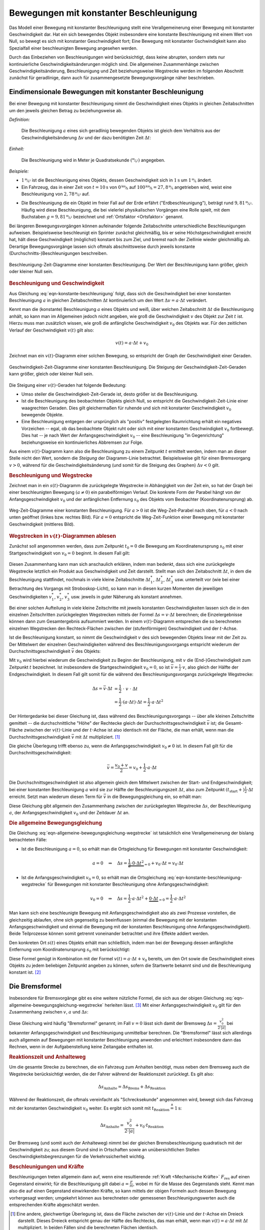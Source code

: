 
.. _Bewegung mit konstanter Beschleunigung:
.. _Bewegungen mit konstanter Beschleunigung:

Bewegungen mit konstanter Beschleunigung
========================================

Das Modell einer Bewegung mit konstanter Beschleunigung stellt eine
Verallgemeinerung einer Bewegung mit konstanter Geschwindigkeit dar. Hat ein
sich bewegendes Objekt insbesondere eine konstante Beschleunigung mit einem Wert
von Null, so bewegt es sich mit konstanter Geschwindigkeit fort; Eine Bewegung
mit konstanter Gschwindigkeit kann also Spezialfall einer beschleunigten
Bewegung angesehen werden.

Durch das Einbeziehen von Beschleunigungen wird berücksichtigt, dass keine
abrupten, sondern stets nur kontinuierliche Geschwindigkeitsänderungen möglich
sind. Die allgemeinen Zusammenhänge zwischen Geschwindigkeitsänderung,
Beschleunigung und Zeit beziehungsweise Wegstrecke werden im folgenden Abschnitt
zunächst für geradlinige, dann auch für zusammengesetzte Bewegungsvorgänge näher
beschrieben.


.. _Geradlinige Bewegung mit konstanter Beschleunigung:
.. _Eindimensionale Bewegung mit konstanter Beschleunigung:
.. _Eindimensionale Bewegungen mit konstanter Beschleunigung:

Eindimensionale Bewegungen mit konstanter Beschleunigung
--------------------------------------------------------

Bei einer Bewegung mit konstanter Beschleunigung nimmt die Geschwindigkeit eines
Objekts in gleichen Zeitabschnitten um den jeweils gleichen Betrag zu
beziehungsweise  ab.

*Definition:*

    Die Beschleunigung :math:`a` eines sich geradlinig bewegenden Objekts ist
    gleich dem Verhältnis aus der Geschwindigkeitsänderung :math:`\Delta v` und
    der dazu benötigten Zeit :math:`\Delta t`:

    .. math::
        :label: eqn-konstante-beschleunigung

        a = \frac{\Delta v}{\Delta t}

.. Beginnt die Bewegung zur Zeit :math:`t_1 = 0` aus der Ruhelage (:math:`v_1 =
.. 0`), so ist :math:`\Delta v = v_2` und :math:`\Delta t = t_2`, also (unter
.. Vernachlässigung der Indizes) :math:`a = \frac{v}{t}`.

*Einheit:*

    Die Beschleunigung wird in Meter je Quadratsekunde
    :math:`(\unitfrac{m}{s^2})` angegeben.

*Beispiele:*

* :math:`\unitfrac[1]{m}{s^2}` ist die Beschleunigung eines Objekts, dessen
  Geschwindigkeit sich in :math:`\unit[1]{s}` um :math:`\unitfrac[1]{m}{s}` ändert.

* Ein Fahrzeug, das in einer Zeit von :math:`t=\unit[10]{s}` von
  :math:`\unitfrac[0]{km}{h}` auf :math:`\unitfrac[100]{km}{h} =
  \unitfrac[27,8]{m}{s}` angetrieben wird, weist eine Beschleunigung von
  :math:`\unitfrac[2,78]{m}{s^2}` auf.

.. index:: Erdbeschleunigung
.. _Erdbeschleunigung:

* Die Beschleunigung die ein Objekt im freier Fall auf der Erde erfährt
  ("Erdbeschleunigung"), beträgt rund :math:`\unitfrac[9,81]{m}{s^2}`. Häufig
  wird diese Beschleunigung, die bei vielerlei physikalischen Vorgängen eine
  Rolle spielt, mit dem Buchstaben :math:`g=\unitfrac[9,81]{m}{s^2}`
  bezeichnet und :ref:`Ortsfaktor <Ortsfaktor>` genannt.

Bei längeren Bewegungsvorgängen können aufeinander folgende Zeitabschnitte
unterschiedliche Beschleunigungen aufweisen. Beispielsweise beschleunigt ein
Sprinter zunächst gleichmäßig, bis er seine Höchstgeschwindigkeit erreicht
hat, hält diese Geschwindigkeit (möglichst) konstant bis zum Ziel, und
bremst nach der Ziellinie wieder gleichmäßig ab. Derartige Bewegungsvorgänge
lassen sich oftmals abschnittsweise durch jeweils konstante
(Durchschnitts-)Beschleunigungen beschreiben.

.. figure:: ../../pics/mechanik/kinematik/a-t-diagramm-konstante-beschleunigung.png
    :name: fig-a-t-diagramm-konstante-beschleunigung
    :alt:  fig-a-t-diagramm-konstante-beschleunigung
    :align: center
    :width: 90%

    Beschleunigung-Zeit-Diagramme einer konstanten Beschleunigung. Der Wert der
    Beschleunigung kann größer, gleich oder kleiner Null sein.

    .. only:: html

        :download:`SVG: a-t-Diagramm: Konstante Beschleunigung
        <../../pics/mechanik/kinematik/a-t-diagramm-konstante-beschleunigung.svg>`

.. _Beschleunigung und Geschwindigkeit:

.. rubric:: Beschleunigung und Geschwindigkeit

Aus Gleichung :eq:`eqn-konstante-beschleunigung` folgt, dass sich die
Geschwindigkeit bei einer konstanten Beschleunigung :math:`a` in gleichen
Zeitabschnitten :math:`\Delta t` kontinuierlich um den Wert :math:`\Delta v = a
\cdot \Delta t` verändert.

Kennt man die (konstante) Beschleunigung :math:`a` eines Objekts und weiß, über
welchen Zeitabschnitt :math:`\Delta t` die Beschleunigung anhält, so kann man im
Allgemeinen jedoch nicht angeben, wie groß die Geschwindigkeit :math:`v` des
Objekt  zur Zeit :math:`t` ist. Hierzu muss man zusätzlich wissen, wie groß die
anfängliche Geschwindigkeit :math:`v_0` des Objekts war. Für den zeitlichen
Verlauf der Geschwindigkeit :math:`v(t)` gilt also:

.. math::

    v(t) = a \cdot \Delta t + v_0

Zeichnet man ein :math:`v(t)`-Diagramm einer solchen Bewegung, so entspricht der
Graph der Geschwindigkeit einer Geraden.

.. figure:: ../../pics/mechanik/kinematik/v-t-diagramm-konstante-beschleunigung.png
    :name: fig-v-t-diagramm-konstante-beschleunigung
    :alt:  fig-v-t-diagramm-konstante-beschleunigung
    :align: center
    :width: 90%

    Geschwindigkeit-Zeit-Diagramme einer konstanten Beschleunigung. Die Steigung der
    Geschwindigkeit-Zeit-Geraden kann größer, gleich oder kleiner Null sein.

    .. only:: html

        :download:`SVG: v(t)-Diagramm: Konstante Beschleunigung
        <../../pics/mechanik/kinematik/v-t-diagramm-konstante-beschleunigung.svg>`

Die Steigung einer :math:`v(t)`-Geraden hat folgende Bedeutung:

* Umso steiler die Geschwindigkeit-Zeit-Gerade ist, desto größer ist die
  Beschleunigung.
* Ist die Beschleunigung des beobachteten Objekts gleich Null, so entspricht die
  Geschwindigkeit-Zeit-Linie einer waagrechten Geraden. Dies gilt gleichermaßen
  für ruhende und sich mit konstanter Geschwindigkeit :math:`v_0`
  bewegende Objekte.
* Eine Beschleunigung entgegen der ursprünglich als "positiv" festgelegten
  Raumrichtung erhält ein negatives Vorzeichen -- egal, ob das beobachtete
  Objekt ruht oder sich mit einer konstanten Geschwindigkeit :math:`v_0`
  fortbewegt. Dies hat -- je nach Wert der Anfangsgeschwindigkeit :math:`v_0` --
  eine Beschleunigung "in Gegenrichtung" beziehungsweise ein kontinuierliches
  Abbremsen zur Folge.

Aus einem :math:`v(t)`-Diagramm kann also die Beschleunigung zu einem Zeitpunkt
:math:`t` ermittelt werden, indem man an dieser Stelle nicht den Wert, sondern
die *Steigung* der Diagramm-Linie betrachtet. Beispielsweise gilt für einen
Bremsvorgang :math:`v>0`, während für die Geschwindigkeitsänderung (und somit
für die Steigung des Graphen) :math:`\Delta v < 0` gilt.


.. _Beschleunigung und Wegstrecke:
.. _Beschleunigung und Wegstrecke ohne Anfangsgeschwindigkeit:

.. rubric:: Beschleunigung und Wegstrecke

.. .. rubric:: Beschleunigung und Wegstrecke (ohne Anfangsgeschwindigkeit)

Zeichnet man in ein :math:`s(t)`-Diagramm die zurückgelegte Wegstrecke in
Abhängigkeit von der Zeit ein, so hat der Graph bei einer beschleunigten Bewegung
:math:`(a \ne 0)` ein parabelförmigen Verlauf. Die konkrete Form der Parabel
hängt von der Anfangsgeschwindigkeit :math:`v_0` und der anfänglichen Entfernung
:math:`s_0` des Objekts vom Beobachter (Koordinatenursprung) ab.

.. Eine anfängliche Entfernung :math:`s_0` des sich bewegenden
.. Objekts vom Beobachter hat lediglich eine senkrechte Verschiebung der
.. (Halb-)Parabel zur Folge: Für :math:`s_0 >  0` ist die Parabel nach oben,
.. für :math:`s_0 <0` nach unten verschoben.

.. Die Funktion :math:`s(t)` gibt also die tatsächliche Entfernung des sich
.. bewegenden Objekts zum Ort des Beobachters beziehungsweise dem Ursprung des
.. Koordinatensystems an; die zurückgelegte Wegstrecke :math:`\Delta s =
.. s_{\mathrm{end}} - s_{\mathrm{anfang}}` hingegen ist unabhängig vom Ort des
.. Beobachters.


.. * Gilt für die konstante Beschleunigung :math:`a > 0`, so nimmt die
  .. Geschwindigkeit :math:`v` linear mit der Zeit zu. In gleichen Zeitabschnitten
  .. legt das Objekt somit immer größere Wegstrecken zurück.

.. :math:`\Delta s` quadratisch.


.. figure:: ../../pics/mechanik/kinematik/s-t-diagramm-konstante-beschleunigung.png
    :name: fig-s-t-diagramm-konstante-beschleunigung
    :alt:  fig-s-t-diagramm-konstante-beschleunigung
    :align: center
    :width: 90%

    Weg-Zeit-Diagramme einer konstanten Beschleunigung. Für :math:`a > 0` ist
    die Weg-Zeit-Parabel nach oben, für :math:`a < 0` nach unten geöffnet
    (linkes bzw. rechtes Bild). Für :math:`a = 0` entspricht die
    Weg-Zeit-Funktion einer Bewegung mit konstanter Geschwindigkeit (mittleres
    Bild).

    .. only:: html

        :download:`SVG: s(t)-Diagramm: Konstante Beschleunigung
        <../../pics/mechanik/kinematik/s-t-diagramm-konstante-beschleunigung.svg>`


.. _Wegstrecken in v(t)-Diagrammen ablesen:

.. rubric:: Wegstrecken in :math:`v(t)`-Diagrammen ablesen

Zunächst soll angenommen werden, dass zum Zeitpunkt :math:`t_0=0` die Bewegung
am Koordinatenursprung :math:`s_0` mit einer Startgeschwindigkeit von
:math:`v_0=0` beginnt. In diesem Fall gilt:

  .. math::
      :label: eqn-konstante-beschleunigung-wegstrecke

      \Delta s = \frac{1}{2} \cdot a \cdot \Delta t^2

Diesen Zusammenhang kann man sich anschaulich erklären, indem man bedenkt, dass
sich eine zurückgelegte Wegstrecke letztlich ein Produkt aus Geschwindigkeit und
Zeit darstellt. Stellt man sich den Zeitabschnitt :math:`\Delta t`, in dem die
Beschleunigung stattfindet, nochmals in viele kleine Zeitabschnitte
:math:`\Delta t_1^{*}`, :math:`\Delta t_2^{*}`, :math:`\Delta t_3^{*}` usw.
unterteilt vor (wie bei einer Betrachtung des Vorgangs mit Stroboskop-Licht), so
kann man in diesen kurzen Momenten die jeweiligen Geschwindigkeiten
:math:`v_1^{*}`, :math:`v_2^{*}`, :math:`v_3^{*}` usw. jeweils in guter Näherung
als konstant annehmen.

Bei einer solchen Aufteilung in viele kleine Zeitschritte mit jeweils konstanten
Geschwindigkeiten lassen sich die in den einzelnen Zeitschritten zurückgelegten
Wegstrecken mittels der Formel :math:`\Delta s = v \cdot \Delta t` berechnen;
die Einzelergebnisse können dann zum Gesamtergebnis aufsummiert werden. In einem
:math:`v(t)`-Diagramm entsprechen die so berechneten einzelnen Wegstrecken den
Rechteck-Flächen zwischen der (stufenförmigen) Geschwindigkeit und der
:math:`t`-Achse.

Ist die Beschleunigung konstant, so nimmt die Geschwindigkeit :math:`v` des sich
bewegenden Objekts linear mit der Zeit zu. Der Mittelwert der einzelnen
Geschwindigkeiten während des Beschleunigungsvorgangs entspricht wiederum der
Durchschnittsgeschwindigkeit :math:`\bar{v}` des Objekts:

.. math::
    :label: eqn-durchschnittsgeschwindigkeit-beschleunigte-bewegung

    \bar{v} = \frac{v_{\mathrm{0}} + v}{2}

Mit :math:`v_0` wird hierbei wiederum die Geschwindigkeit zu Beginn der
Beschleunigung, mit :math:`v` die (End-)Geschwindigkeit zum Zeitpunkt :math:`t`
bezeichnet. Ist insbesondere die Startgeschwindigkeit :math:`v_0 = 0`, so ist
:math:`\bar{v} = \frac{1}{2} \cdot v`, also gleich der Hälfte der
Endgeschwindigkeit. In diesem Fall gilt somit für die während des
Beschleunigungsvorgangs zurückgelegte Wegstrecke:

.. math::

    \Delta s = \bar{v} \cdot \Delta t &= \frac{1}{2} \;\;\; \cdot \;\; v \;\; \cdot \;\;\; \Delta t \\
    &= \frac{1}{2} \cdot (a \cdot \Delta t) \cdot \Delta t = \frac{1}{2} \cdot a
    \cdot \Delta t^2

Der Hintergedanke bei dieser Gleichung ist, dass während des
Beschleunigungsvorgangs -- über alle kleinen Zeitschritte gemittelt -- die
durchschnittliche "Höhe" der Rechtecke gleich der Durchschnittsgeschwindigkeit
:math:`\bar{v}` ist; die Gesamt-Fläche zwischen der :math:`v(t)`-Linie und der
:math:`t`-Achse ist also identisch mit der Fläche, die man erhält, wenn man die
Durchschnittsgeschwindigkeit :math:`\bar{v}` mit :math:`\Delta t` multipliziert.
[#]_

Die gleiche Überlegung trifft ebenso zu, wenn die Anfangsgeschwindigkeit
:math:`v_0 \ne 0` ist. In diesem Fall gilt für die Durchschnittsgeschwindigkeit:

.. math::

    \bar{v} = \frac{v_0 + v}{2} = v_0 + \frac{1}{2} \cdot a \cdot \Delta t

Die Durchschnittsgeschwindigkeit ist also allgemein gleich dem Mittelwert
zwischen der Start- und Endgeschwindigkeit; bei einer konstanten Beschleunigung
:math:`a` wird sie zur Hälfte der Beschleunigungszeit :math:`\Delta t`, also zum
Zeitpunkt :math:`(t_{\mathrm{start}} +) \frac{1}{2} \cdot \Delta t` erreicht.
Setzt man wiederum diesen Term für :math:`\bar{v}` in die Bewegungsgleichung
ein, so erhält man:

.. math::
    :label: eqn-allgemeine-bewegungsgleichung-wegstrecke

    \Delta s = \bar{v} \cdot \Delta t = \frac{1}{2} \cdot a \cdot \Delta t^2 +
    v_0 \cdot \Delta t

Diese Gleichung gibt allgemein den Zusammenhang zwischen der zurückgelegten
Wegstrecke :math:`\Delta s`, der Beschleunigung :math:`a`, der
Anfangsgeschwindigkeit :math:`v_0` und der Zeitdauer :math:`\Delta t` an. 


.. _Allgemeine Bewegungsgleichung:
.. _Die allgemeine Bewegungsgleichung:

.. rubric:: Die allgemeine Bewegungsgleichung

Die Gleichung :eq:`eqn-allgemeine-bewegungsgleichung-wegstrecke` ist tatsächlich
eine Verallgemeinerung der bislang betrachteten Fälle:

* Ist die Beschleunigung :math:`a=0`, so erhält man die Ortsgleichung für
  Bewegungen mit konstanter Geschwindigkeit:

  .. math::

      a = 0 \quad \Rightarrow \quad \Delta s = \underbrace{\frac{1}{2} \cdot 0
      \cdot \Delta t^2}_{=0} + v_0 \cdot \Delta t = v_0 \cdot \Delta t


* Ist die Anfangsgeschwindigkeit :math:`v_0 = 0`, so erhält man die
  Ortsgleichung :eq:`eqn-konstante-beschleunigung-wegstrecke` für Bewegungen
  mit konstanter Beschleunigung ohne Anfangsgeschwindigkeit:

  .. math::

      v_0 = 0 \quad \Rightarrow \quad \Delta s = \frac{1}{2} \cdot a \cdot \Delta
      t^2 + \underbrace{0 \cdot \Delta t}_{=0} = \frac{1}{2} \cdot a \cdot
      \Delta t^2

Man kann sich eine beschleunigte Bewegung mit Anfangsgeschwindigkeit also als
zwei Prozesse vorstellen, die gleichzeitig ablaufen, ohne sich gegenseitig zu
beeinflussen (einmal die Bewegung mit der konstanten Anfangsgeschwindigkeit und
einmal die Bewegung mit der konstanten Beschleunigung ohne
Anfangsgeschwindigkeit). Beide Teilprozesse können somit getrennt voneinander
betrachtet und ihre Effekte addiert werden.

Den konkreten Ort :math:`s(t)` eines Objekts erhält man schließlich, indem man
bei der Bewegung dessen anfängliche Entfernung vom Koordinatenursprung
:math:`s_0` mit berücksichtigt:

.. math::
    :label: eqn-allgemeine-bewegungsgleichung

    s(t) = \bar{v} \cdot \Delta t + s_0 = \frac{1}{2} \cdot a \cdot \Delta t^2 +
    v_0 \cdot \Delta t + s_0

Diese Formel genügt in Kombination mit der Formel :math:`v(t) = a \cdot \Delta t +
v_0` bereits, um den Ort sowie die Geschwindigkeit eines Objekts zu jedem
beliebigen Zeitpunkt angeben zu können, sofern die Startwerte bekannt sind und
die Beschleunigung konstant ist. [#]_


.. index:: Bremsformel
.. _Bremsformel:
.. _Die Bremsformel:

Die Bremsformel
---------------

Insbesondere für Bremsvorgänge gibt es eine weitere nützliche Formel, die sich
aus der obigen Gleichung :eq:`eqn-allgemeine-bewegungsgleichung-wegstrecke`
herleiten lässt. [#]_ Mit einer Anfangsgeschwindigkeit :math:`v_0` gilt für den
Zusammenhang zwischen :math:`v`, :math:`a` und :math:`\Delta s`:

.. math::
   :label: eqn-bremsformel

    v^2 - v_0^2 = 2 \cdot a \cdot \Delta s

Diese Gleichung wird häufig "Bremsformel" genannt; im Fall :math:`v=0` lässt
sich damit der Bremsweg :math:`\Delta s = \frac{v_0^2}{2 \cdot |a|}` bei
bekannter Anfangsgeschwindigkeit und Beschleunigung unmittelbar berechnen.
Die "Bremsformel" lässt sich allerdings auch allgemein auf Bewegungen mit
konstanter Beschleunigung anwenden und erleichtert insbesondere dann das
Rechnen, wenn in der Aufgabenstellung keine Zeitangabe enthalten ist.

.. Der Nutzen der Bremsformel liegt darin, dass sie den Zusammenhang zwischen
.. Start- und Endgeschwindigkeit, der wirkenden Beschleunigung und der
.. zurückgelegten Wegstrecke *zeitunabhängig* beschreibt.

.. index:: Bremsweg, Anhalteweg
.. _Anhalteweg:
.. _Reaktionszeit und Anhalteweg:

.. rubric:: Reaktionszeit und Anhalteweg

Um die gesamte Strecke zu berechnen, die ein Fahrzeug zum Anhalten benötigt,
muss neben dem Bremsweg auch die Wegstrecke berücksichtigt werden, die der
Fahrer während der Reaktionszeit zurücklegt. Es gilt also:

.. math::

    \Delta s_{\mathrm{Anhalte}} = \Delta s_{\mathrm{Brems}} + \Delta
    s_{\mathrm{Reaktion}}

Während der Reaktionszeit, die oftmals vereinfacht als "Schrecksekunde"
angenommen wird, bewegt sich das Fahrzeug mit der konstanten Geschwindigkeit
:math:`v_0` weiter. Es ergibt sich somit mit :math:`t_{\mathrm{Reaktion}}
\stackrel{\wedge}= \unit[1]{s}`:

.. math::

    \Delta s_{\mathrm{Anhalte}} = \frac{v_0^2}{2 \cdot |a|} + v_0 \cdot t_{\mathrm{Reaktion}}

.. todo:: Pic / Diagramm!

Der Bremsweg (und somit auch der Anhalteweg) nimmt bei der gleichen
Bremsbeschleunigung quadratisch mit der Geschwindigkeit zu; aus diesem Grund
sind in Ortschaften sowie an unübersichtlichen Stellen
Geschwindigkeitsbegrenzungen für die Verkehrssicherheit wichtig.


.. _Beschleunigungen und Kräfte:

.. rubric:: Beschleunigungen und Kräfte

Beschleunigungen treten allgemein dann auf, wenn eine resultierende :ref:`Kraft
<Mechanische Kräfte>` :math:`F_{\mathrm{res}}` auf einen Gegenstand einwirkt;
für die Beschleunigung gilt dabei :math:`a = \frac{F}{m}`, wobei :math:`m` für
die Masse des Gegenstands steht. Kennt man also die auf einen Gegenstand
einwirkenden Kräfte, so kann mittels der obigen Formeln auch dessen Bewegung
vorhergesagt werden; umgekehrt können aus berechneten oder gemessenen
Beschleunigungswerten auch die entsprechenden Kräfte abgeschätzt werden.

.. raw:: html

    <hr />

.. only:: html

    .. rubric:: Anmerkungen:

.. [#] Eine andere, gleichwertige Überlegung ist, dass die Fläche zwischen der
    :math:`v(t)`-Linie und der :math:`t`-Achse ein Dreieck darstellt. Dieses
    Dreieck entspricht genau der Hälfte des Rechtecks, das man erhält, wenn man
    :math:`v(t) = a \cdot \Delta t` mit :math:`\Delta t` multipliziert. In
    beiden Fällen sind die berechneten Flächen identisch.

.. [#] Bei nicht konstanten Beschleunigungen müsste der Prozess in
    Teilabschnitte mit jeweils konstanten (Durchschnitts-)Beschleunigungen
    zerlegt werden. Die ist meist mit erheblich mehr Rechenaufwand verbunden und
    wird kaum ohne Hilfe von Computern berechnet.

.. [#] Die Bremsformel :eq:`eqn-bremsformel` lässt sich durch folgende
    Umformungen auf die ursprünglichen Gleichungen
    :eq:`eqn-konstante-beschleunigung` und
    :eq:`eqn-konstante-beschleunigung-wegstrecke` zurückführen:

    .. math::

        v^2 - v_0^2 &= (a \cdot t + v_0)^2 - v_0^2 \\
        &= a^2 \cdot t^2 + 2 \cdot a \cdot v_0 \cdot t + v_0^2 - v_0^2 \\
        &= a^2 \cdot t^2 + 2 \cdot a \cdot v_0 \cdot t  \\
        &= 2 \cdot a \cdot (\frac{1}{2} \cdot a \cdot t^2 + v_0 \cdot t) \\
        &= 2 \cdot a \cdot \Delta s \quad \checkmark

.. raw:: html

    <hr />

.. hint::

    Zu diesem Abschnitt gibt es :ref:`Experimente <Experimente Bewegungen mit
    konstanter Beschleunigung>` und :ref:`Übungsaufgaben <Aufgaben Bewegungen
    mit konstanter Beschleunigung>`.


